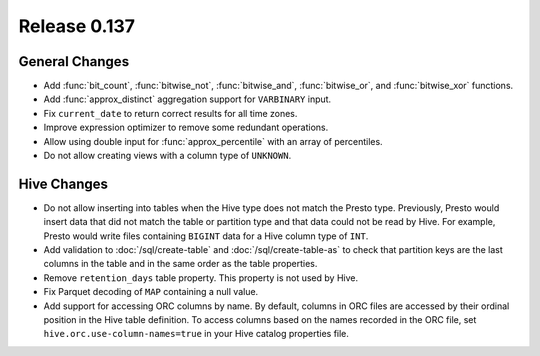 =============
Release 0.137
=============

General Changes
---------------

* Add :func:`bit_count`, :func:`bitwise_not`, :func:`bitwise_and`,
  :func:`bitwise_or`, and :func:`bitwise_xor` functions.
* Add :func:`approx_distinct` aggregation support for ``VARBINARY`` input.
* Fix ``current_date`` to return correct results for all time zones.
* Improve expression optimizer to remove some redundant operations.
* Allow using double input for :func:`approx_percentile` with an array of
  percentiles.
* Do not allow creating views with a column type of ``UNKNOWN``.

Hive Changes
------------

* Do not allow inserting into tables when the Hive type does not match
  the Presto type. Previously, Presto would insert data that did not
  match the table or partition type and that data could not be read by
  Hive. For example, Presto would write files containing ``BIGINT``
  data for a Hive column type of ``INT``.
* Add validation to :doc:`/sql/create-table` and :doc:`/sql/create-table-as`
  to check that partition keys are the last columns in the table and in the same
  order as the table properties.
* Remove ``retention_days`` table property. This property is not used by Hive.
* Fix Parquet decoding of ``MAP`` containing a null value.
* Add support for accessing ORC columns by name. By default, columns in ORC
  files are accessed by their ordinal position in the Hive table definition.
  To access columns based on the names recorded in the ORC file, set
  ``hive.orc.use-column-names=true`` in your Hive catalog properties file.
